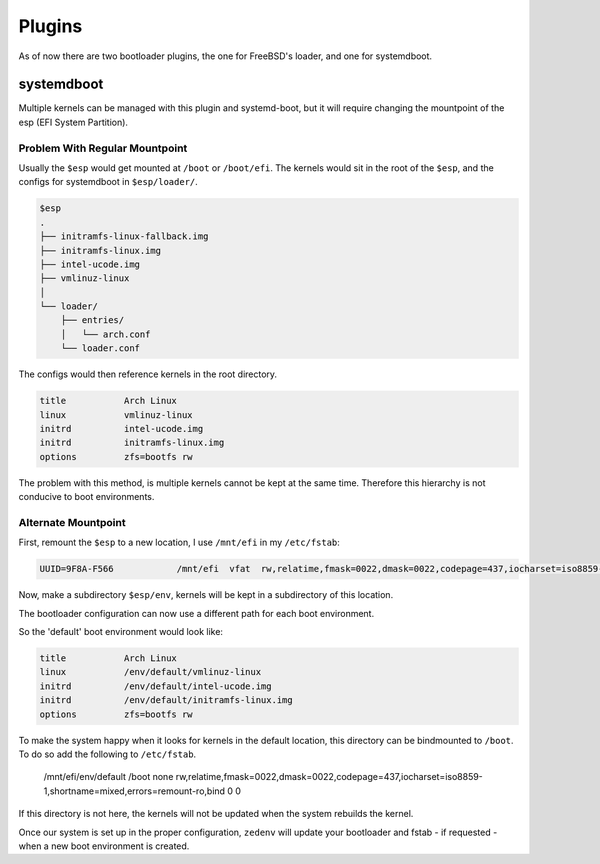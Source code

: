 ..  index:: Plugins

Plugins
========

As of now there are two bootloader plugins, the one for FreeBSD's loader, and one for systemdboot.

systemdboot
-----------

Multiple kernels can be managed with this plugin and systemd-boot, but it will
require changing the mountpoint of the esp (EFI System Partition).

Problem With Regular Mountpoint
~~~~~~~~~~~~~~~~~~~~~~~~~~~~~~~

Usually the ``$esp`` would get mounted at ``/boot`` or ``/boot/efi``. The kernels
would sit in the root of the ``$esp``, and the configs for systemdboot in
``$esp/loader/``.

.. code-block:: none

    $esp
    .
    ├── initramfs-linux-fallback.img
    ├── initramfs-linux.img
    ├── intel-ucode.img
    ├── vmlinuz-linux
    │
    └── loader/
        ├── entries/
        │   └── arch.conf
        └── loader.conf

The configs would then reference kernels in the root directory.

.. code-block:: none

    title           Arch Linux
    linux           vmlinuz-linux
    initrd          intel-ucode.img
    initrd          initramfs-linux.img
    options         zfs=bootfs rw

The problem with this method, is multiple kernels cannot be kept at the same time.
Therefore this hierarchy is not conducive to boot environments.


Alternate Mountpoint
~~~~~~~~~~~~~~~~~~~~

First, remount the ``$esp`` to a new location, I use ``/mnt/efi`` in my ``/etc/fstab``:

.. code-block:: none

    UUID=9F8A-F566            /mnt/efi  vfat  rw,relatime,fmask=0022,dmask=0022,codepage=437,iocharset=iso8859-1,shortname=mixed,errors=remount-ro      0 2

Now, make a subdirectory ``$esp/env``, kernels will be kept in a subdirectory of this location.

The bootloader configuration can now use a different path for each boot environment.

So the 'default' boot environment would look like:

.. code-block:: none

    title           Arch Linux
    linux           /env/default/vmlinuz-linux
    initrd          /env/default/intel-ucode.img
    initrd          /env/default/initramfs-linux.img
    options         zfs=bootfs rw

To make the system happy when it looks for kernels in the default location, this directory can be
bindmounted to ``/boot``. To do so add the following to ``/etc/fstab``.

    /mnt/efi/env/default   /boot     none  rw,relatime,fmask=0022,dmask=0022,codepage=437,iocharset=iso8859-1,shortname=mixed,errors=remount-ro,bind 0 0

If this directory is not here, the kernels will not be updated when the system rebuilds the kernel.

Once our system is set up in the proper configuration, ``zedenv`` will update your bootloader and
fstab - if requested - when a new boot environment is created.



